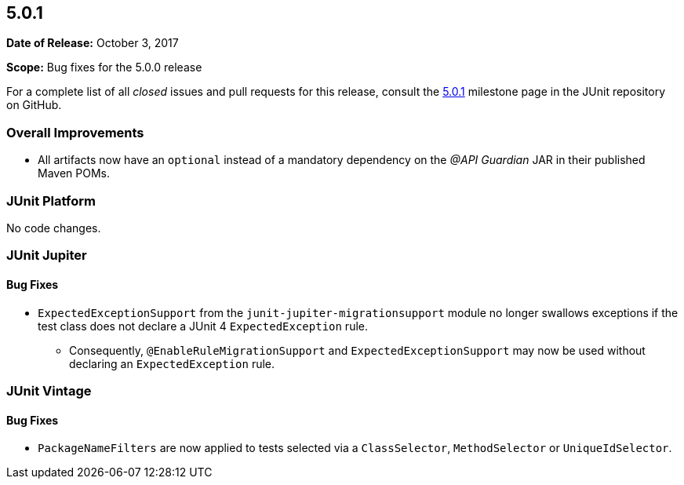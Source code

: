 [[release-notes-5.0.1]]
== 5.0.1

*Date of Release:* October 3, 2017

*Scope:* Bug fixes for the 5.0.0 release

For a complete list of all _closed_ issues and pull requests for this release, consult the
link:{junit5-repo}+/milestone/16?closed=1+[5.0.1] milestone page in the JUnit repository
on GitHub.

[[release-notes-5.0.1-overall-improvements]]
=== Overall Improvements

* All artifacts now have an `optional` instead of a mandatory dependency on the
  _@API Guardian_ JAR in their published Maven POMs.


[[release-notes-5.0.1-junit-platform]]
=== JUnit Platform

No code changes.


[[release-notes-5.0.1-junit-jupiter]]
=== JUnit Jupiter

==== Bug Fixes

* `ExpectedExceptionSupport` from the `junit-jupiter-migrationsupport` module no longer
  swallows exceptions if the test class does not declare a JUnit 4 `ExpectedException`
  rule.
  - Consequently, `@EnableRuleMigrationSupport` and `ExpectedExceptionSupport` may now be
    used without declaring an `ExpectedException` rule.


[[release-notes-5.0.1-junit-vintage]]
=== JUnit Vintage

==== Bug Fixes

* `PackageNameFilters` are now applied to tests selected via a `ClassSelector`,
  `MethodSelector` or `UniqueIdSelector`.

